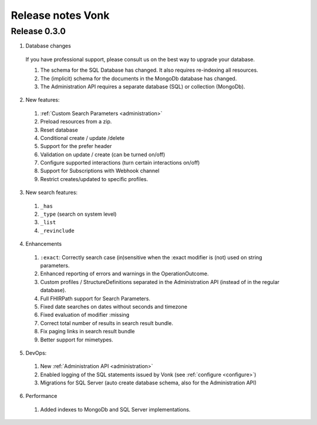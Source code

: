 .. _releasenotes:

Release notes Vonk
==================

Release 0.3.0
-------------

1. Database changes

  If you have professional support, please consult us on the best way to upgrade your database.

  #. The schema for the SQL Database has changed. It also requires re-indexing all resources. 
  #. The (implicit) schema for the documents in the MongoDb database has changed. 
  #. The Administration API requires a separate database (SQL) or collection (MongoDb).

2. New features:

  #. :ref:`Custom Search Parameters <administration>`
  #. Preload resources from a zip.
  #. Reset database
  #. Conditional create / update /delete
  #. Support for the prefer header
  #. Validation on update / create (can be turned on/off)
  #. Configure supported interactions (turn certain interactions on/off)
  #. Support for Subscriptions with Webhook channel
  #. Restrict creates/updated to specific profiles.
  

3. New search features:

  #. ``_has``
  #. ``_type`` (search on system level)
  #. ``_list``
  #. ``_revinclude``

4. Enhancements

  #. ``:exact``: Correctly search case (in)sensitive when the :exact modifier is (not) used on string parameters.
  #. Enhanced reporting of errors and warnings in the OperationOutcome.
  #. Custom profiles / StructureDefinitions separated in the Administration API (instead of in the regular database).
  #. Full FHIRPath support for Search Parameters.
  #. Fixed date searches on dates without seconds and timezone
  #. Fixed evaluation of modifier :missing
  #. Correct total number of results in search result bundle.
  #. Fix paging links in search result bundle
  #. Better support for mimetypes.

5. DevOps:

  #. New :ref:`Administration API <administration>`
  #. Enabled logging of the SQL statements issued by Vonk (see :ref:`configure <configure>`)
  #. Migrations for SQL Server (auto create database schema, also for the Administration API)

6. Performance

  #. Added indexes to MongoDb and SQL Server implementations.



